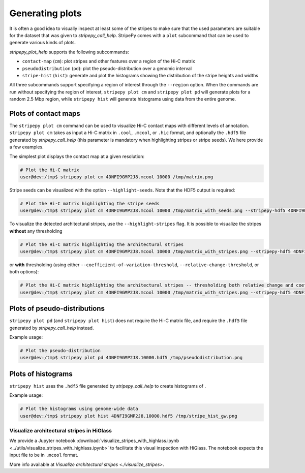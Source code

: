 ..
  Copyright (C) 2025 Andrea Raffo <andrea.raffo@ibv.uio.no>
  SPDX-License-Identifier: MIT

Generating plots
================

It is often a good idea to visually inspect at least some of the stripes to make sure that the used parameters are suitable for the dataset that was given to `stripepy_call_help`.
StripePy comes with a ``plot`` subcommand that can be used to generate various kinds of plots.

`stripepy_plot_help` supports the following subcommands:

* ``contact-map`` (``cm``): plot stripes and other features over a region of the Hi-C matrix
* ``pseudodistribution`` (``pd``): plot the pseudo-distribution over a genomic interval
* ``stripe-hist`` (``hist``): generate and plot the histograms showing the distribution of the stripe heights and widths

All three subcommands support specifying a region of interest through the ``--region`` option.
When the commands are run without specifying the region of interest, ``stripepy plot cm`` and ``stripepy plot pd`` will generate plots for a random 2.5 Mbp region, while ``stripepy hist`` will generate histograms using data from the entire genome.


Plots of contact maps
---------------------

The ``stripepy plot cm`` command can be used to visualize Hi-C contact maps with different levels of annotation.
``stripepy plot cm`` takes as input a Hi-C matrix in ``.cool``, ``.mcool``, or ``.hic`` format, and optionally the ``.hdf5`` file generated by `stripepy_call_help` (this parameter is mandatory when highlighting stripes or stripe seeds).
We here provide a few examples.

The simplest plot displays the contact map at a given resolution:

.. code-block:: console

  # Plot the Hi-C matrix
  user@dev:/tmp$ stripepy plot cm 4DNFI9GMP2J8.mcool 10000 /tmp/matrix.png

Stripe seeds can be visualized with the option ``--highlight-seeds``. Note that the HDF5 output is required:

.. code-block:: console

  # Plot the Hi-C matrix highlighting the stripe seeds
  user@dev:/tmp$ stripepy plot cm 4DNFI9GMP2J8.mcool 10000 /tmp/matrix_with_seeds.png --stripepy-hdf5 4DNFI9GMP2J8.10000.hdf5 --highlight-seeds

.. only:: not latex

  .. image:: assets/4DNFI9GMP2J8_chr14_34mbp-cm_plot_highlight_seeds.png

.. only:: latex

  .. image:: assets/4DNFI9GMP2J8_chr14_34mbp-cm_plot_highlight_seeds.pdf

To visualize the detected architectural stripes, use the ``--highlight-stripes`` flag.
It is possible to visualize the stripes **without** any thresholding

.. code-block:: console

  # Plot the Hi-C matrix highlighting the architectural stripes
  user@dev:/tmp$ stripepy plot cm 4DNFI9GMP2J8.mcool 10000 /tmp/matrix_with_stripes.png --stripepy-hdf5 4DNFI9GMP2J8.10000.hdf5 --highlight-stripes

.. only:: not latex

  .. image:: assets/4DNFI9GMP2J8_chr14_34mbp-cm_plot_highlight_stripes.png

.. only:: latex

  .. image:: assets/4DNFI9GMP2J8_chr14_34mbp-cm_plot_highlight_stripes.pdf

or **with** thresholding (using either ``--coefficient-of-variation-threshold``, ``--relative-change-threshold``, or both options):

.. code-block:: console

  # Plot the Hi-C matrix highlighting the architectural stripes -- thresholding both relative change and coefficient of variation
  user@dev:/tmp$ stripepy plot cm 4DNFI9GMP2J8.mcool 10000 /tmp/matrix_with_stripes.png --stripepy-hdf5 4DNFI9GMP2J8.10000.hdf5 --highlight-stripes --coefficient-of-variation-threshold 1 --relative-change-threshold 5

.. only:: not latex

  .. image:: assets/4DNFI9GMP2J8_chr14_34mbp-cm_plot_highlight_stripes-thresholding.png

.. only:: latex

  .. image:: assets/4DNFI9GMP2J8_chr14_34mbp-cm_plot_highlight_stripes-thresholding.pdf



Plots of pseudo-distributions
-----------------------------
``stripepy plot pd`` (and ``stripepy plot hist``) does not require the Hi-C matrix file, and require the ``.hdf5`` file generated by `stripepy_call_help` instead.

Example usage:

.. code-block:: console

  # Plot the pseudo-distribution
  user@dev:/tmp$ stripepy plot pd 4DNFI9GMP2J8.10000.hdf5 /tmp/pseudodistribution.png

.. only:: not latex

  .. image:: assets/4DNFI9GMP2J8_chr14_34mbp-pd.png

.. only:: latex

  .. image:: assets/4DNFI9GMP2J8_chr14_34mbp-pd.pdf

Plots of histograms
-------------------
``stripepy hist`` uses the ``.hdf5`` file generated by `stripepy_call_help` to create histograms of .


Example usage:

.. code-block:: console

  # Plot the histograms using genome-wide data
  user@dev:/tmp$ stripepy plot hist 4DNFI9GMP2J8.10000.hdf5 /tmp/stripe_hist_gw.png


.. only:: not latex

  .. image:: assets/4DNFI9GMP2J8-hist.png

.. only:: latex

  .. image:: assets/4DNFI9GMP2J8-hist.pdf


Visualize architectural stripes in HiGlass
^^^^^^^^^^^^^^^^^^^^^^^^^^^^^^^^^^^^^^^^^^

We provide a Jupyter notebook :download:`visualize_stripes_with_highlass.ipynb <../utils/visualize_stripes_with_highlass.ipynb>` to facilitate this visual inspection with HiGlass.
The notebook expects the input file to be in ``.mcool`` format.

More info available at `Visualize architectural stripes <./visualize_stripes>`.
